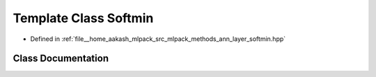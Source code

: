 .. _exhale_class_classmlpack_1_1ann_1_1Softmin:

Template Class Softmin
======================

- Defined in :ref:`file__home_aakash_mlpack_src_mlpack_methods_ann_layer_softmin.hpp`


Class Documentation
-------------------


.. doxygenclass:: mlpack::ann::Softmin
   :members:
   :protected-members:
   :undoc-members:
